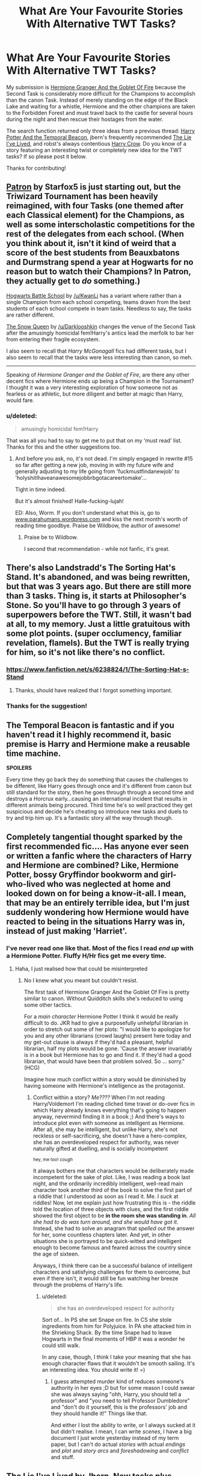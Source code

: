 #+TITLE: What Are Your Favourite Stories With Alternative TWT Tasks?

* What Are Your Favourite Stories With Alternative TWT Tasks?
:PROPERTIES:
:Score: 12
:DateUnix: 1427755118.0
:DateShort: 2015-Mar-31
:FlairText: Discussion
:END:
My submission is [[http://fanfiction.portkey.org/story/7700][Hermione Granger And the Goblet Of Fire]] because the Second Task is considerably more difficult for the Champions to accomplish than the canon Task. Instead of merely standing on the edge of the Black Lake and waiting for a whistle, Hermione and the other champions are taken to the Forbidden Forest and must travel back to the castle for several hours during the night and then rescue their hostages from the water.

The search function returned only three ideas from a previous thread: [[https://www.fanfiction.net/s/6517567/1/Harry-Potter-and-the-Temporal-Beacon][Harry Potter And the Temporal Beacon]], jbern's frequently recommended [[https://www.fanfiction.net/s/3384712/1/The-Lie-I-ve-Lived][The Lie I've Lived]], and robst's always contentious [[https://www.fanfiction.net/s/8186071/1/Harry-Crow][Harry Crow]]. Do you know of a story featuring an interesting twist or completely new idea for the TWT tasks? If so please post it below.

Thanks for contributing!


** [[https://www.fanfiction.net/s/11080542/1/][Patron]] by Starfox5 is just starting out, but the Triwizard Tournament has been heavily reimagined, with four Tasks (one themed after each Classical element) for the Champions, as well as some interscholastic competitions for the rest of the delegates from each school. (When you think about it, isn't it kind of weird that a score of the best students from Beauxbatons and Durmstrang spend a year at Hogwarts for no reason but to watch their Champions? In Patron, they actually get to /do/ something.)

[[https://www.fanfiction.net/s/8379655/1/][Hogwarts Battle School]] by [[/u/KwanLi]] has a variant where rather than a single Champion from each school competing, teams drawn from the best students of each school compete in team tasks. Needless to say, the tasks are rather different.

[[https://www.fanfiction.net/s/8724634/1/][The Snow Queen]] by [[/u/Darklooshkin]] changes the venue of the Second Task after the amusingly homicidal fem!Harry's antics lead the merfolk to bar her from entering their fragile ecosystem.

I also seem to recall that /Harry McGonagall/ fics had different tasks, but I also seem to recall that the tasks were less interesting than canon, so meh.

--------------

Speaking of /Hermione Granger and the Goblet of Fire/, are there any other decent fics where Hermione ends up being a Champion in the Tournament? I thought it was a very interesting exploration of how someone not as fearless or as athletic, but more diligent and better at magic than Harry, would fare.
:PROPERTIES:
:Author: turbinicarpus
:Score: 5
:DateUnix: 1427790578.0
:DateShort: 2015-Mar-31
:END:

*** u/deleted:
#+begin_quote
  amusingly homicidal fem!Harry
#+end_quote

That was all you had to say to get me to put that on my 'must read' list. Thanks for this and the other suggestions too.
:PROPERTIES:
:Score: 3
:DateUnix: 1427792533.0
:DateShort: 2015-Mar-31
:END:

**** And before you ask, no, it's not dead. I'm simply engaged in rewrite #15 so far after getting a new job, moving in with my future wife and generally adjusting to my life going from 'fuckmustfindanewjob' to 'holyshitIhaveanawesomejobbrbgotacareertomake'...

Tight in time indeed.

But it's almost finished! Halle-fucking-lujah!

ED: Also, Worm. If you don't understand what this is, go to [[http://www.parahumans.wordpress.com][www.parahumans.wordpress.com]] and kiss the next month's worth of reading time goodbye. Praise be Wildbow, the author of awesome!
:PROPERTIES:
:Author: darklooshkin
:Score: 3
:DateUnix: 1427813683.0
:DateShort: 2015-Mar-31
:END:

***** Praise be to Wildbow.

I second that recommendation - while not fanfic, it's great.
:PROPERTIES:
:Author: schumi23
:Score: 2
:DateUnix: 1427999359.0
:DateShort: 2015-Apr-02
:END:


** There's also Landstradd's The Sorting Hat's Stand. It's abandoned, and was being rewritten, but that was 3 years ago. But there are still more than 3 tasks. Thing is, it starts at Philosopher's Stone. So you'll have to go through 3 years of superpowers before the TWT. Still, it wasn't bad at all, to my memory. Just a little gratuitous with some plot points. (super occlumency, familiar revelation, flamels). But the TWT is really trying for him, so it's not like there's no conflict.
:PROPERTIES:
:Score: 4
:DateUnix: 1427755769.0
:DateShort: 2015-Mar-31
:END:

*** [[https://www.fanfiction.net/s/6238824/1/The-Sorting-Hat-s-Stand]]
:PROPERTIES:
:Author: ryanvdb
:Score: 3
:DateUnix: 1427758931.0
:DateShort: 2015-Mar-31
:END:

**** Thanks, should have realized that I forgot something important.
:PROPERTIES:
:Score: 2
:DateUnix: 1427759218.0
:DateShort: 2015-Mar-31
:END:


*** Thanks for the suggestion!
:PROPERTIES:
:Score: 1
:DateUnix: 1427761217.0
:DateShort: 2015-Mar-31
:END:


** The Temporal Beacon is fantastic and if you haven't read it I highly recommend it, basic premise is Harry and Hermione make a reusable time machine.

*SPOILERS*

Every time they go back they do something that causes the challenges to be different, like Harry goes through once and it's different from canon but still standard for the story, then he goes through through a second time and destroys a Horcrux early...causing an international incident that results in different animals being procured. Third time he's so well practiced they get suspicious and decide he's cheating so introduce new tasks and duels to try and trip him up. It's a fantastic story all the way through though.
:PROPERTIES:
:Score: 4
:DateUnix: 1427765313.0
:DateShort: 2015-Mar-31
:END:


** Completely tangential thought sparked by the first recommended fic.... Has anyone ever seen or written a fanfic where the characters of Harry and Hermione are combined? Like, Hermione Potter, bossy Gryffindor bookworm and girl-who-lived who was neglected at home and looked down on for being a know-it-all. I mean, that may be an entirely terrible idea, but I'm just suddenly wondering how Hermione would have reacted to being in the situations Harry was in, instead of just making 'Harriet'.
:PROPERTIES:
:Author: CrucioCup
:Score: 3
:DateUnix: 1427814776.0
:DateShort: 2015-Mar-31
:END:

*** I've never read one like that. Most of the fics I read /end up/ with a Hermione Potter. Fluffy H/Hr fics get me every time.
:PROPERTIES:
:Score: 3
:DateUnix: 1427877512.0
:DateShort: 2015-Apr-01
:END:

**** Haha, I just realised how that could be misinterpreted
:PROPERTIES:
:Author: CrucioCup
:Score: 1
:DateUnix: 1427878426.0
:DateShort: 2015-Apr-01
:END:

***** No I knew what you meant but couldn't resist.

The first task of Hermione Granger And the Goblet Of Fire is pretty similar to canon. Without Quidditch skills she's reduced to using some other tactics.

For a /main character/ Hermione Potter I think it would be really difficult to do. JKR had to give a purposefully unhelpful librarian in order to stretch out some of her plots: "I would like to apologize for you and any other librarians (crowd laughs) present here today and my get-out clause is always if they'd had a pleasant, helpful librarian, half my plots would be gone. 'Cause the answer invariably is in a book but Hermione has to go and find it. If they'd had a good librarian, that would have been that problem solved. So ... sorry." (HCG)

Imagine how much conflict within a story would be diminished by having someone with Hermione's intelligence as the protagonist.
:PROPERTIES:
:Score: 2
:DateUnix: 1427878801.0
:DateShort: 2015-Apr-01
:END:

****** Conflict within a story? /Me????/ When I'm not reading Harry/Voldemort I'm reading cliched time travel or do-over fics in which Harry already knows everything that's going to happen anyway, nevermind finding it in a book ;) And there's ways to introduce plot even with someone as intelligent as Hermione. After all, she may be intelligent, but unlike Harry, she's not reckless or self-sacrificing, she doesn't have a hero-complex, she has an overdeveloped respect for authority, was never naturally gifted at duelling, and is socially incompetent

^{hey, me too! /cough/}

It always bothers me that characters would be deliberately made incompetent for the sake of plot. Like, I was reading a book last night, and the ordinarily incredibly intelligent, well-read main character took another third of the book to solve the first part of a riddle that I understood as soon as I read it. Me. I /suck/ at riddles! Now, let me explain just how frustrating this is - the riddle told the location of three objects with clues, and the first riddle showed the first object to be *in the room she was standing in*. /All she had to do was turn around, and she would have got it./ Instead, she had to solve an anagram that /spelled out/ the answer for her, some countless chapters later. And yet, in other situations she is portrayed to be quick-witted and intelligent enough to become famous and feared across the country since the age of sixteen.

Anyways, I think there can be a successful balance of intelligent characters and satisfying challenges for them to overcome, but even if there isn't, it would still be fun watching her breeze through the problems of Harry's life.
:PROPERTIES:
:Author: CrucioCup
:Score: 1
:DateUnix: 1427879504.0
:DateShort: 2015-Apr-01
:END:

******* u/deleted:
#+begin_quote
  she has an overdeveloped respect for authority
#+end_quote

Sort of... In PS she set Snape on fire. In CS she stole ingredients from him for Polyjuice. In PA she attacked him in the Shrieking Shack. By the time Snape had to leave Hogwarts in the final moments of HBP it was a wonder he could still walk.

In any case, though, I think I take your meaning that she has enough character flaws that it wouldn't be smooth sailing. It's an interesting idea. You should write it! =)
:PROPERTIES:
:Score: 1
:DateUnix: 1427880590.0
:DateShort: 2015-Apr-01
:END:

******** I guess attempted murder kind of reduces someone's authority in her eyes ;D but for some reason I could swear she was always saying "ohh, Harry, you should tell a professor" and "you need to tell Professor Dumbledore" and "don't do it yourself, this is the professors' job and they should handle it!" Things like that.

And either I lost the ability to write, or I always sucked at it but didn't realise. I mean, I can write /scenes/, I have a big document I just wrote yesterday instead of my term paper, but I can't do actual /stories/ with actual /endings/ and /plot/ and /story arcs/ and /foreshadowing/ and /conflict/ and stuff.
:PROPERTIES:
:Author: CrucioCup
:Score: 1
:DateUnix: 1427881202.0
:DateShort: 2015-Apr-01
:END:


** [[https://www.fanfiction.net/s/3384712/1/The-Lie-I-ve-Lived][The Lie I've Lived]] by Jbern. New tasks plus interesting variations on the classic three. Plus the writing is very well done, witty, good story, and a new take on an independent Harry.
:PROPERTIES:
:Author: TheDarkBear
:Score: 3
:DateUnix: 1427836320.0
:DateShort: 2015-Apr-01
:END:

*** This comment has been overwritten by an open source script to protect this user's privacy.
:PROPERTIES:
:Author: metaridley18
:Score: 2
:DateUnix: 1428007109.0
:DateShort: 2015-Apr-03
:END:

**** My bad thanks for pointing that out
:PROPERTIES:
:Author: TheDarkBear
:Score: 1
:DateUnix: 1428393087.0
:DateShort: 2015-Apr-07
:END:


** Harry Crow isn't contentious -- it's shit by any standards.

TLIL undoubtedly has the best alternate TWT, but I always liked [[https://www.fanfiction.net/s/9818387/13/The-Amplitude-Frequency-and-Resistance-of-the-Soul-Bond][The Amplitude, Frequency and Resistance of the Soul Bond]]. Its quite an amusing read as long as you don't take it very seriously, which is really the only way to enjoy soul bond stories anyway.
:PROPERTIES:
:Author: PsychoGeek
:Score: 4
:DateUnix: 1427788957.0
:DateShort: 2015-Mar-31
:END:

*** Thanks very much for the recommendations.

I actually think Harry Crow could have been very well done if there had been a lot more conflict. Unfortunately the Goblins fix nearly every problem and Harry & Co. are never really in any danger.
:PROPERTIES:
:Score: 3
:DateUnix: 1427790193.0
:DateShort: 2015-Mar-31
:END:


** Shameless disgusting self promotion. [[https://www.fanfiction.net/s/9843978/1/Let-Us-Cling-Together]]
:PROPERTIES:
:Author: Ricolution
:Score: 2
:DateUnix: 1427885462.0
:DateShort: 2015-Apr-01
:END:

*** Squee! A H/Hr fic I haven't read yet. Thanks!
:PROPERTIES:
:Score: 1
:DateUnix: 1427892388.0
:DateShort: 2015-Apr-01
:END:


** [[https://www.fanfiction.net/s/3759227/1/The-TriSchool-Tournament][The TriSchool Tournament by DisobedienceWriter]] was a lot of fun. It's a very different configuration for the tournament - a combination of individual & team tasks with different students selected for each. Features a observant!smart!Harry (author's description)
:PROPERTIES:
:Author: taketwotheyresmall
:Score: 1
:DateUnix: 1427821577.0
:DateShort: 2015-Mar-31
:END:


** [[https://www.fanfiction.net/s/6535391/1/Letters][Letters]] if I remember correctly was brilliant. Harry/Fleur with the tournament being more then just 3 tasks by the champions but rather several competitions between the three schools.
:PROPERTIES:
:Author: unfitsportsman
:Score: 1
:DateUnix: 1427891515.0
:DateShort: 2015-Apr-01
:END:
